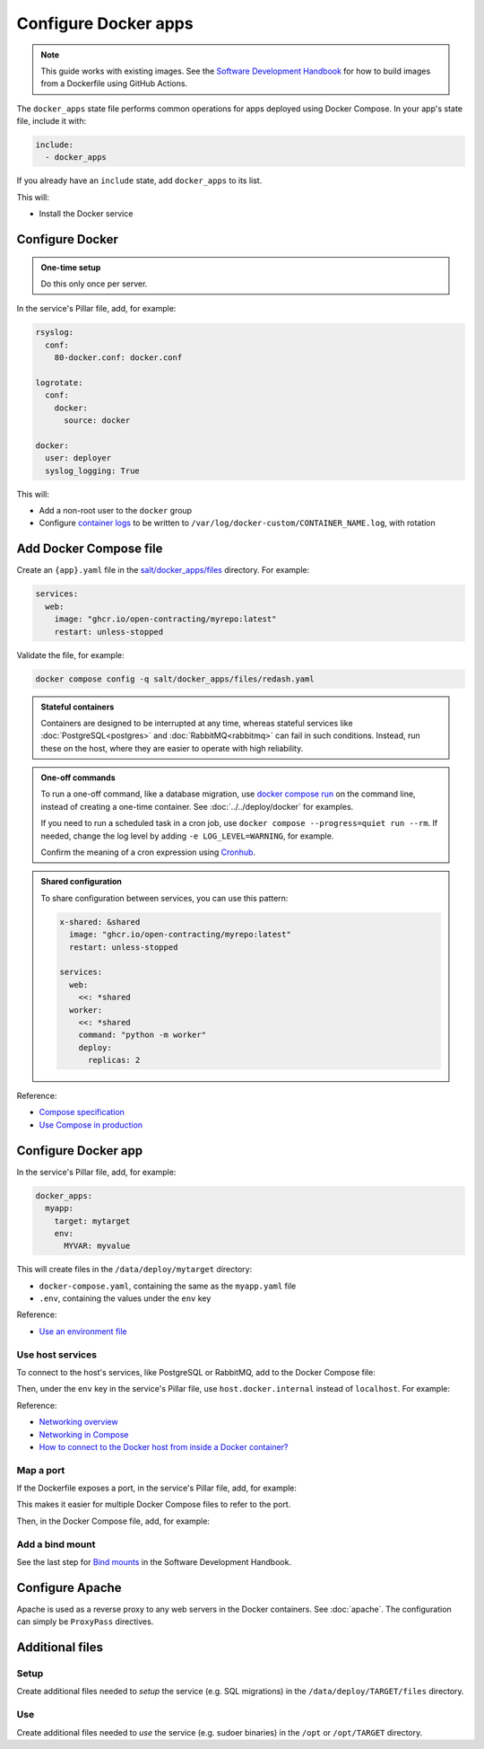 Configure Docker apps
=====================

.. note::

   This guide works with existing images. See the `Software Development Handbook <https://ocp-software-handbook.readthedocs.io/en/latest/docker/>`__ for how to build images from a Dockerfile using GitHub Actions.

.. seealso::

   :doc:`../../deploy/docker` and :doc:`../../maintain/docker`

The ``docker_apps`` state file performs common operations for apps deployed using Docker Compose. In your app's state file, include it with:

.. code-block:: yaml

   include:
     - docker_apps

If you already have an ``include`` state, add ``docker_apps`` to its list.

This will:

-  Install the Docker service

Configure Docker
----------------

.. admonition:: One-time setup

   Do this only once per server.

In the service's Pillar file, add, for example:

.. code-block:: yaml

   rsyslog:
     conf:
       80-docker.conf: docker.conf

   logrotate:
     conf:
       docker:
         source: docker

   docker:
     user: deployer
     syslog_logging: True

This will:

-  Add a non-root user to the ``docker`` group
-  Configure `container logs <https://docs.docker.com/config/containers/logging/>`__ to be written to ``/var/log/docker-custom/CONTAINER_NAME.log``, with rotation

Add Docker Compose file
-----------------------

Create an ``{app}.yaml`` file in the `salt/docker_apps/files <https://github.com/open-contracting/deploy/tree/main/salt/docker_apps/files>`__ directory. For example:

.. code-block:: yaml

   services:
     web:
       image: "ghcr.io/open-contracting/myrepo:latest"
       restart: unless-stopped

Validate the file, for example:

.. code-block:: bash

   docker compose config -q salt/docker_apps/files/redash.yaml

.. seealso::

   :ref:`django-configure`

.. admonition:: Stateful containers

   Containers are designed to be interrupted at any time, whereas stateful services like :doc:`PostgreSQL<postgres>` and :doc:`RabbitMQ<rabbitmq>` can fail in such conditions. Instead, run these on the host, where they are easier to operate with high reliability.

.. admonition:: One-off commands

   To run a one-off command, like a database migration, use `docker compose run <https://docs.docker.com/engine/reference/commandline/compose_run/>`__ on the command line, instead of creating a one-time container. See :doc:`../../deploy/docker` for examples.

   If you need to run a scheduled task in a cron job, use ``docker compose --progress=quiet run --rm``. If needed, change the log level by adding ``-e LOG_LEVEL=WARNING``, for example.

   Confirm the meaning of a cron expression using `Cronhub <https://crontab.cronhub.io>`__.

.. admonition:: Shared configuration

   To share configuration between services, you can use this pattern:

   .. code-block:: yaml

      x-shared: &shared
        image: "ghcr.io/open-contracting/myrepo:latest"
        restart: unless-stopped

      services:
        web:
          <<: *shared
        worker:
          <<: *shared
          command: "python -m worker"
          deploy:
            replicas: 2

Reference:

-  `Compose specification <https://docs.docker.com/compose/compose-file/>`__
-  `Use Compose in production <https://docs.docker.com/compose/production/>`__

Configure Docker app
--------------------

In the service's Pillar file, add, for example:

.. code-block:: yaml

   docker_apps:
     myapp:
       target: mytarget
       env:
         MYVAR: myvalue

This will create files in the ``/data/deploy/mytarget`` directory:

-  ``docker-compose.yaml``, containing the same as the ``myapp.yaml`` file
-  ``.env``, containing the values under the ``env`` key

Reference:

-  `Use an environment file <https://docs.docker.com/compose/environment-variables/env-file/>`__

Use host services
~~~~~~~~~~~~~~~~~

To connect to the host's services, like PostgreSQL or RabbitMQ, add to the Docker Compose file:

.. code-block:: yaml
   :emphasize-lines: 5-6

   services:
     web:
       image: "ghcr.io/open-contracting/myrepo:latest"
       restart: unless-stopped
       extra_hosts:
         - "host.docker.internal:host-gateway"

Then, under the ``env`` key in the service's Pillar file, use ``host.docker.internal`` instead of ``localhost``. For example:

.. code-block:: yaml
   :emphasize-lines: 5

   docker_apps:
     myapp:
       target: mytarget
       env:
         DATABASE_URL: "postgresql://USERNAME:PASSWORD@host.docker.internal:5432/name"

Reference:

-  `Networking overview <https://docs.docker.com/network/>`__
-  `Networking in Compose <https://docs.docker.com/compose/networking/>`__
-  `How to connect to the Docker host from inside a Docker container? <https://medium.com/@TimvanBaarsen/how-to-connect-to-the-docker-host-from-inside-a-docker-container-112b4c71bc66>`__

Map a port
~~~~~~~~~~

If the Dockerfile exposes a port, in the service's Pillar file, add, for example:

.. code-block:: yaml
   :emphasize-lines: 4

   docker_apps:
     myapp:
       target: mytarget
       port: 8001
       env:
         MYVAR: myvalue

This makes it easier for multiple Docker Compose files to refer to the port.

Then, in the Docker Compose file, add, for example:

.. code-block:: yaml
   :emphasize-lines: 5-6

   services:
     web:
       image: "ghcr.io/open-contracting/myrepo:latest"
       restart: unless-stopped
       ports:
         - {{ pillar.docker_apps.myapp.port }}:8000

Add a bind mount
~~~~~~~~~~~~~~~~

See the last step for `Bind mounts <https://ocp-software-handbook.readthedocs.io/en/latest/docker/dockerfile.html#bind-mounts>`__ in the Software Development Handbook.

Configure Apache
----------------

Apache is used as a reverse proxy to any web servers in the Docker containers. See :doc:`apache`. The configuration can simply be ``ProxyPass`` directives.

Additional files
----------------

Setup
~~~~~

Create additional files needed to *setup* the service (e.g. SQL migrations) in the ``/data/deploy/TARGET/files`` directory.

Use
~~~

Create additional files needed to *use* the service (e.g. sudoer binaries) in the ``/opt`` or ``/opt/TARGET`` directory.
